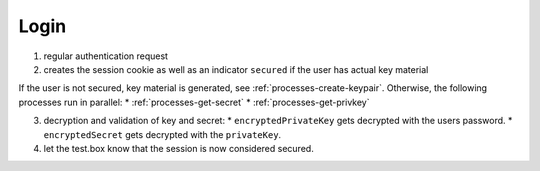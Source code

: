 *****
Login
*****

.. mermaid::

    sequenceDiagram;
        autonumber
        Client->>+Server: authenticate(email, password)
        Server-->>-Client: cookie, secured
        opt is not secured
        Note over Client,Server: processes/create-keypair
        end
        par GetSecret
        Note over Client,Server: processes/get-secret
        and GetPrivateKey
        Note over Client,KeyServer: processes/get-privkey
        end
        Client->>Client: decrypt(encryptedKey, encryptedSecret)
        Client->>Server: success


1. regular authentication request
2. creates the session cookie as well as an indicator ``secured`` if the user has actual key material

If the user is not secured, key material is generated, see :ref:`processes-create-keypair`.
Otherwise, the following processes run in parallel:
* :ref:`processes-get-secret`
* :ref:`processes-get-privkey`

3. decryption and validation of key and secret:
   * ``encryptedPrivateKey`` gets decrypted with the users password.
   * ``encryptedSecret`` gets decrypted with the ``privateKey``.
4. let the test.box know that the session is now considered secured.